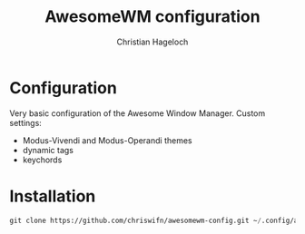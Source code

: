 #+TITLE: AwesomeWM configuration
#+AUTHOR: Christian Hageloch


* Configuration
Very basic configuration of the Awesome Window Manager.
Custom settings:
- Modus-Vivendi and Modus-Operandi themes 
- dynamic tags
- keychords

* Installation
#+begin_src emacs-lisp
  git clone https://github.com/chriswifn/awesomewm-config.git ~/.config/awesome
#+end_src
